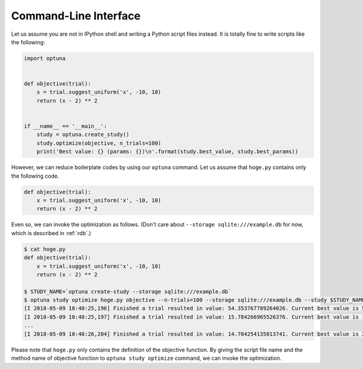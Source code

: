 .. _cli:

Command-Line Interface
======================

Let us assume you are not in IPython shell and writing a Python script files instead.
It is totally fine to write scripts like the following:

.. code-block:: python

    import optuna


    def objective(trial):
        x = trial.suggest_uniform('x', -10, 10)
        return (x - 2) ** 2


    if __name__ == '__main__':
        study = optuna.create_study()
        study.optimize(objective, n_trials=100)
        print('Best value: {} (params: {})\n'.format(study.best_value, study.best_params))

However, we can reduce boilerplate codes by using our ``optuna`` command.
Let us assume that ``hoge.py`` contains only the following code.

.. code-block:: python

    def objective(trial):
        x = trial.suggest_uniform('x', -10, 10)
        return (x - 2) ** 2

Even so, we can invoke the optimization as follows. (Don't care about ``--storage sqlite:///example.db`` for now, which is described in :ref:`rdb`.)

.. code-block:: bash

    $ cat hoge.py
    def objective(trial):
        x = trial.suggest_uniform('x', -10, 10)
        return (x - 2) ** 2

    $ STUDY_NAME=`optuna create-study --storage sqlite:///example.db`
    $ optuna study optimize hoge.py objective --n-trials=100 --storage sqlite:///example.db --study $STUDY_NAME
    [I 2018-05-09 10:40:25,196] Finished a trial resulted in value: 54.353767789264026. Current best value is 54.353767789264026 with parameters: {'x': -5.372500782588228}.
    [I 2018-05-09 10:40:25,197] Finished a trial resulted in value: 15.784266965526376. Current best value is 15.784266965526376 with parameters: {'x': 5.972941852774387}.
    ...
    [I 2018-05-09 10:40:26,204] Finished a trial resulted in value: 14.704254135013741. Current best value is 2.280758099793617e-06 with parameters: {'x': 1.9984897821018828}.

Please note that ``hoge.py`` only contains the definition of the objective function.
By giving the script file name and the method name of objective function to ``optuna study optimize`` command,
we can invoke the optimization.

